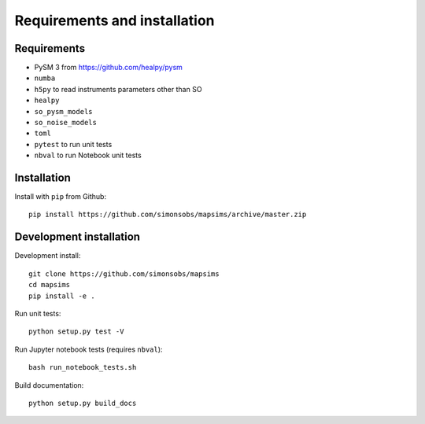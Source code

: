 *****************************
Requirements and installation
*****************************


Requirements
============

* PySM 3 from https://github.com/healpy/pysm
* ``numba``
* ``h5py`` to read instruments parameters other than SO
* ``healpy``
* ``so_pysm_models``
* ``so_noise_models``
* ``toml``
* ``pytest`` to run unit tests
* ``nbval`` to run Notebook unit tests

Installation
============

Install with ``pip`` from Github::

    pip install https://github.com/simonsobs/mapsims/archive/master.zip

Development installation
========================

Development install::

    git clone https://github.com/simonsobs/mapsims
    cd mapsims
    pip install -e .

Run unit tests::

    python setup.py test -V

Run Jupyter notebook tests (requires ``nbval``)::

    bash run_notebook_tests.sh

Build documentation::

    python setup.py build_docs
